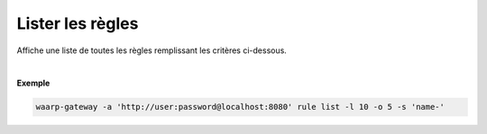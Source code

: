 .. _reference-cli-client-rules-list:

#################
Lister les règles
#################

.. program:: waarp-gateway rule list

.. describe:: waarp-gateway rule list

Affiche une liste de toutes les règles remplissant les critères ci-dessous.

.. option:: -l <LIMIT>, --limit=<LIMIT>

   Le nombre de maximum règles à afficher. Fixé à 20 par défaut.

.. option:: -o <OFFSET>, --offset=<OFFSET>

   Les `n` premières règles de la liste seront omises.

.. option:: -s <SORT>, --sort=<SORT>

   L'ordre et le paramètre de tri des règles. Les choix possibles sont :

   - tri par nom (``name+`` & ``name-``)

|

**Exemple**

.. code-block:: shell

   waarp-gateway -a 'http://user:password@localhost:8080' rule list -l 10 -o 5 -s 'name-'
